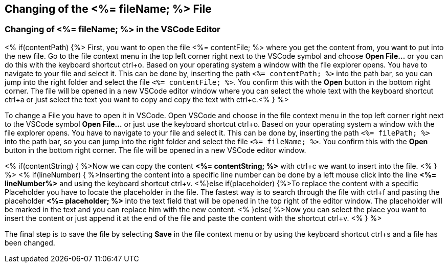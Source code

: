 == Changing of the <%= fileName; %> File

=== Changing of <%= fileName; %> in the VSCode Editor

<% if(contentPath) {%> 
First, you want to open the file <%= contentFile; %> where you get the content from, you want to put into the new file.
Go to the file context menu in the top left corner right next to the VSCode symbol and choose *Open File...* or you can do this with the keyboard shortcut ctrl+o. 
Based on your operating system a window with the file explorer opens. You have to navigate to your file and select it.  This can be done by, inserting the path `<%= contentPath; %>` into the path bar, so you can jump into the right folder and select the file `<%= contentFile; %>`. 
You confirm this with the *Open* button in the bottom right corner.
The file will be opened in a new VSCode editor window where you can select the whole text with the keyboard shortcut ctrl+a or just select the text you want to copy and copy the text with ctrl+c.<% } %>

To change a File you have to open it in VSCode. 
Open VSCode and choose in the file context menu in the top left corner right next to the VSCode symbol *Open File...* or just use the keyboard shortcut ctrl+o. 
Based on your operating system a window with the file explorer opens. You have to navigate to your file and select it. This can be done by, inserting the path `<%= filePath; %>` into the path bar, so you can jump into the right folder and select the file `<%= fileName; %>`. 
You confirm this with the *Open* button in the bottom right corner.
The file will be opened in a new VSCode editor window.

<% if(contentString) { %>Now we can copy the content *<%= contentString; %>* with ctrl+c we want to insert into the file. <% } %>
<% if(lineNumber) { %>Inserting the content into a specific line number can be done by a left mouse click into the line *<%= lineNumber%>* and using the keyboard shortcut ctrl+v.
<%}else if(placeholder) {%>To replace the content with a specific Placeholder you have to locate the placeholder in the file. The fastest way is to search through the file with ctrl+f and pasting the placeholder *<%= placeholder; %>* into the text field that will be opened in the top right of the editor window. The placeholder will be marked in the text and you can replace him with the new content.
<% }else{ %>Now you can select the place you want to insert the content or just append it at the end of the file and paste the content with the shortcut ctrl+v. <% } %>

The final step is to save the file by selecting *Save* in the file context menu or by using the keyboard shortcut ctrl+s and a file has been changed.